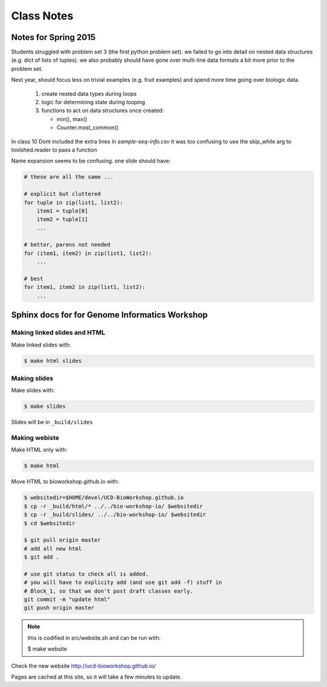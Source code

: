 ***********
Class Notes
***********

Notes for Spring 2015
=====================

Students struggled with problem set 3 (the first python problem set).
we failed to go into detail on nested data structures (e.g. dict of
lists of tuples). we also probably should have gone over multi-line
data formats a bit more prior to the problem set.

Next year, should focus less on trivial examples (e.g. fruit examples) and
spend more time going over biologic data.

     #. create nested data types during loops
     #. logic for determining state during looping
     #. functions to act on data structures once created:

        - min(), max()
        - Counter.most_common()

In class 10 Dont included the extra lines in `sample-seq-info.csv` it
was too confusing to use the skip_while arg to toolshed.reader to pass a
function

Name expansion seems to be confusing. one slide should have:

.. code-block:: python

    # these are all the same ...

    # explicit but cluttered
    for tuple in zip(list1, list2):
        item1 = tuple[0]
        item2 = tuple[1]
        ...

    # better, parens not needed
    for (item1, item2) in zip(list1, list2):
        ...

    # best
    for item1, item2 in zip(list1, list2):
        ...

Sphinx docs for for Genome Informatics Workshop
===============================================

Making linked slides and HTML
-----------------------------
Make linked slides with:
    
.. code-block:: bash

    $ make html slides

Making slides
-------------
Make slides with:

.. code-block:: bash

    $ make slides

Slides will be in ``_build/slides``

Making webiste
--------------
Make HTML only with:

.. code-block:: bash

    $ make html

.. todo::

   - fix the git add -f hack for posting new content
    
Move HTML to bioworkshop.github.io with:

.. code-block:: bash

    $ websitedir=$HOME/devel/UCD-BioWorkshop.github.io
    $ cp -r _build/html/* ../../bio-workshop-io/ $websitedir
    $ cp -r _build/slides/ ../../bio-workshop-io/ $websitedir
    $ cd $websitedir

    $ git pull origin master
    # add all new html
    $ git add . 

    # use git status to check all is added.
    # you will have to explicity add (and use git add -f) stuff in
    # Block_1, so that we don't post draft classes early.
    git commit -m "update html"
    git push origin master

.. note::

    this is codified in src/website.sh and can be run with:

    $ make website

Check the new website http://ucd-bioworkshop.github.io/

Pages are cached at this site, so it will take a few minutes to update.

